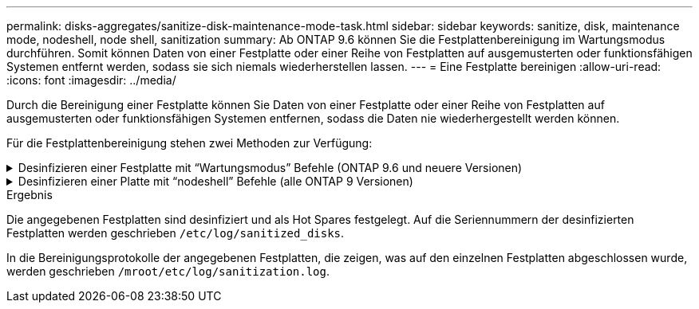 ---
permalink: disks-aggregates/sanitize-disk-maintenance-mode-task.html 
sidebar: sidebar 
keywords: sanitize, disk, maintenance mode, nodeshell, node shell, sanitization 
summary: Ab ONTAP 9.6 können Sie die Festplattenbereinigung im Wartungsmodus durchführen. Somit können Daten von einer Festplatte oder einer Reihe von Festplatten auf ausgemusterten oder funktionsfähigen Systemen entfernt werden, sodass sie sich niemals wiederherstellen lassen. 
---
= Eine Festplatte bereinigen
:allow-uri-read: 
:icons: font
:imagesdir: ../media/


[role="lead"]
Durch die Bereinigung einer Festplatte können Sie Daten von einer Festplatte oder einer Reihe von Festplatten auf ausgemusterten oder funktionsfähigen Systemen entfernen, sodass die Daten nie wiederhergestellt werden können.

Für die Festplattenbereinigung stehen zwei Methoden zur Verfügung:

.Desinfizieren einer Festplatte mit &#8220;Wartungsmodus&#8221; Befehle (ONTAP 9.6 und neuere Versionen)
[%collapsible]
====
Ab ONTAP 9.6 können Sie die Festplattenbereinigung im Wartungsmodus durchführen.

.Bevor Sie beginnen
* Die Festplatten können keine selbstverschlüsselnden Festplatten (SED) sein.
+
Sie müssen den verwenden `storage encryption disk sanitize` Befehl zum Sanalisieren einer SED.

+
link:../encryption-at-rest/index.html["Verschlüsselung von Daten im Ruhezustand"]



.Schritte
. Booten Sie im Wartungsmodus.
+
.. Schließen Sie die aktuelle Shell durch Eingabe `halt`.
+
Die LOADER-Eingabeaufforderung wird angezeigt.

.. Wechseln Sie in den Wartungsmodus `boot_ontap maint`.
+
Nachdem einige Informationen angezeigt werden, wird die Eingabeaufforderung für den Wartungsmodus angezeigt.



. Wenn die zu desintierenden Laufwerke partitioniert werden, departitionieren Sie jedes Laufwerk:
+

NOTE: Der Befehl zum Entpartitionieren einer Festplatte ist nur auf der Diagnose-Ebene verfügbar und sollte nur unter NetApp Support Supervision durchgeführt werden. Es wird dringend empfohlen, sich an den NetApp Support zu wenden, bevor Sie fortfahren. Weitere Informationen finden Sie im Knowledge Base-Artikel link:https://kb.netapp.com/Advice_and_Troubleshooting/Data_Storage_Systems/FAS_Systems/How_to_unpartition_a_spare_drive_in_ONTAP["Wie man ein Ersatzlaufwerk in ONTAP entpartitionieren"^]

+
`disk unpartition _disk_name_`

. Die angegebenen Laufwerke desinfizieren:
+
`disk sanitize start [-p _pattern1_|-r [-p _pattern2_|-r [-p _pattern3_|-r]]] [-c _cycle_count_] _disk_list_`

+

NOTE: Schalten Sie den Node nicht aus, unterbrechen Sie die Storage-Konnektivität nicht oder entfernen Sie die Zielfestplatten, während Sie die Bereinigung durchführen. Wenn die Datenbereinigung während der Formatierungsphase unterbrochen wird, muss die Formatierungsphase neu gestartet werden und beendet werden, bevor die Festplatten bereinigt werden und wieder in den freien Pool zurückgeführt werden können. Wenn Sie die Bereinigung abbrechen müssen, können Sie dies mit der tun `disk sanitize abort` Befehl. Wenn die angegebenen Festplatten die Formatierungsphase der Bereinigung durchlaufen, erfolgt der Vorgang erst nach Abschluss der Phase.

+
 `-p` `_pattern1_` `-p` `_pattern2_` `-p` `_pattern3_` Gibt einen Zyklus von ein bis drei benutzerdefinierten Hex-Byte-Überschreibungsmustern an, die nacheinander auf die zu desinfizierenden Festplatten angewendet werden können. Das Standardmuster ist drei Durchläufe, wobei 0x55 für den ersten Durchgang, 0xaa für den zweiten Durchgang und 0x3c für den dritten Durchgang verwendet wird.

+
`-r` Ersetzt eine gemusterte Überschreibung durch eine zufällige Überschreibung für einen oder alle Durchläufe.

+
`-c` `_cycle_count_` Gibt an, wie oft die angegebenen Überschreibungsmuster angewendet werden. Der Standardwert ist ein Zyklus. Der Maximalwert beträgt sieben Zyklen.

+
`_disk_list_` Gibt eine platzsparende Liste der IDs der zu desinfizierender Ersatzfestplatten an.

. Überprüfen Sie, falls gewünscht, den Status des Festplattenbereinigung:
+
`disk sanitize status [_disk_list_]`

. Nach Abschluss des Sanierungsprozesses setzen Sie die Festplatten für jede Festplatte in den Ersatzstatus zurück:
+
`disk sanitize release _disk_name_`

. Beenden Sie den Wartungsmodus.


====
.Desinfizieren einer Platte mit &#8220;nodeshell&#8221; Befehle (alle ONTAP 9 Versionen)
[%collapsible]
====
Wenn für alle Versionen von ONTAP 9 die Festplattenbereinigung mit nodeshell-Befehlen aktiviert ist, sind einige Low-Level ONTAP-Befehle deaktiviert. Nachdem die Festplattenbereinigung auf einem Node aktiviert ist, kann sie nicht deaktiviert werden.

.Bevor Sie beginnen
* Die Festplatten müssen freie Festplatten sein, sie müssen einem Knoten gehören, aber nicht in einer lokalen Ebene (Aggregat) verwendet werden.
+
Wenn die Festplatten partitioniert sind, kann keine Partition in einer lokalen Ebene verwendet werden (Aggregat).

* Die Festplatten können keine selbstverschlüsselnden Festplatten (SED) sein.
+
Sie müssen den verwenden `storage encryption disk sanitize` Befehl zum Sanalisieren einer SED.

+
link:../encryption-at-rest/index.html["Verschlüsselung von Daten im Ruhezustand"]

* Die Laufwerke können nicht Teil eines Speicherpools sein.


.Schritte
. Wenn die zu desintierenden Laufwerke partitioniert werden, departitionieren Sie jedes Laufwerk:
+
--

NOTE: Der Befehl zum Entpartitionieren einer Festplatte ist nur auf der Diagnose-Ebene verfügbar und sollte nur unter NetApp Support Supervision durchgeführt werden. **Es wird dringend empfohlen, sich vor dem Fortfahren mit dem NetApp Support zu in Verbindung zu setzen.** Diese kann auch im Knowledge Base Artikel beschrieben werden link:https://kb.netapp.com/Advice_and_Troubleshooting/Data_Storage_Systems/FAS_Systems/How_to_unpartition_a_spare_drive_in_ONTAP["Wie man ein Ersatzlaufwerk in ONTAP entpartitionieren"^].

--
+
`disk unpartition _disk_name_`

. Geben Sie den Knotenpunkt für den Knoten ein, der die Festplatten besitzt, die Sie desinfizieren möchten:
+
`system node run -node _node_name_`

. Festplattenbereinigung aktivieren:
+
`options licensed_feature.disk_sanitization.enable on`

+
Sie werden aufgefordert, den Befehl zu bestätigen, da er unumkehrbar ist.

. Wechseln Sie zur nodeshell erweiterten Berechtigungsebene:
+
`priv set advanced`

. Die angegebenen Laufwerke desinfizieren:
+
`disk sanitize start [-p pattern1|-r [-p pattern2|-r [-p pattern3|-r]]] [-c cycle_count] disk_list`

+

NOTE: Schalten Sie den Node nicht aus, unterbrechen Sie die Storage-Konnektivität nicht oder entfernen Sie die Zielfestplatten, während Sie die Bereinigung durchführen. Wenn die Datenbereinigung während der Formatierungsphase unterbrochen wird, muss die Formatierungsphase neu gestartet werden und beendet werden, bevor die Festplatten bereinigt werden und wieder in den freien Pool zurückgeführt werden können. Wenn Sie den Vorgang der Bereinigung abbrechen müssen, können Sie dies mit dem Befehl Disk sanitize abbricht ausführen. Wenn die angegebenen Festplatten die Formatierungsphase der Bereinigung durchlaufen, erfolgt der Vorgang erst nach Abschluss der Phase.

+
`-p pattern1 -p pattern2 -p pattern3` Gibt einen Zyklus von ein bis drei benutzerdefinierten Hex-Byte-Überschreibungsmustern an, die nacheinander auf die zu desinfizierenden Festplatten angewendet werden können. Das Standardmuster ist drei Durchläufe, wobei 0x55 für den ersten Durchgang, 0xaa für den zweiten Durchgang und 0x3c für den dritten Durchgang verwendet wird.

+
`-r` Ersetzt eine gemusterte Überschreibung durch eine zufällige Überschreibung für einen oder alle Durchläufe.

+
`-c cycle_count` Gibt an, wie oft die angegebenen Überschreibungsmuster angewendet werden.

+
Der Standardwert ist ein Zyklus. Der Maximalwert beträgt sieben Zyklen.

+
`disk_list` Gibt eine platzsparende Liste der IDs der zu desinfizierender Ersatzfestplatten an.

. Wenn Sie den Status der Festplattenbereinigung überprüfen möchten:
+
`disk sanitize status [disk_list]`

. Nach Abschluss des Sanierungsprozesses setzen Sie die Festplatten in den Ersatzstatus zurück:
+
`disk sanitize release _disk_name_`

. Zurück zur nodeshell Admin-Berechtigungsebene:
+
`priv set admin`

. Zurück zur ONTAP-CLI:
+
`exit`

. Stellen Sie fest, ob alle Festplatten in den freien Status zurückversetzt wurden:
+
`storage aggregate show-spare-disks`

+
[cols="1,2"]
|===


| Wenn... | Dann... 


| Alle desinfizierten Festplatten werden als Ersatzlaufwerke aufgeführt | Fertig. Die Festplatten sind desinfiziert und verfügen über einen freien Status. 


| Einige der desinfizierten Festplatten werden nicht als Ersatzlaufwerke aufgeführt  a| 
Führen Sie folgende Schritte aus:

.. Wechseln Sie in den erweiterten Berechtigungsmodus:
+
`set -privilege advanced`

.. Weisen Sie die nicht zugewiesenen desinfizierten Festplatten dem entsprechenden Node für jede Festplatte zu:
+
`storage disk assign -disk _disk_name_ -owner _node_name_`

.. Geben Sie die Festplatten für jede Festplatte in den Ersatzstatus zurück:
+
`storage disk unfail -disk _disk_name_ -s -q`

.. Zurück zum Administrationsmodus:
+
`set -privilege admin`



|===


====
.Ergebnis
Die angegebenen Festplatten sind desinfiziert und als Hot Spares festgelegt. Auf die Seriennummern der desinfizierten Festplatten werden geschrieben `/etc/log/sanitized_disks`.

In die Bereinigungsprotokolle der angegebenen Festplatten, die zeigen, was auf den einzelnen Festplatten abgeschlossen wurde, werden geschrieben `/mroot/etc/log/sanitization.log`.
